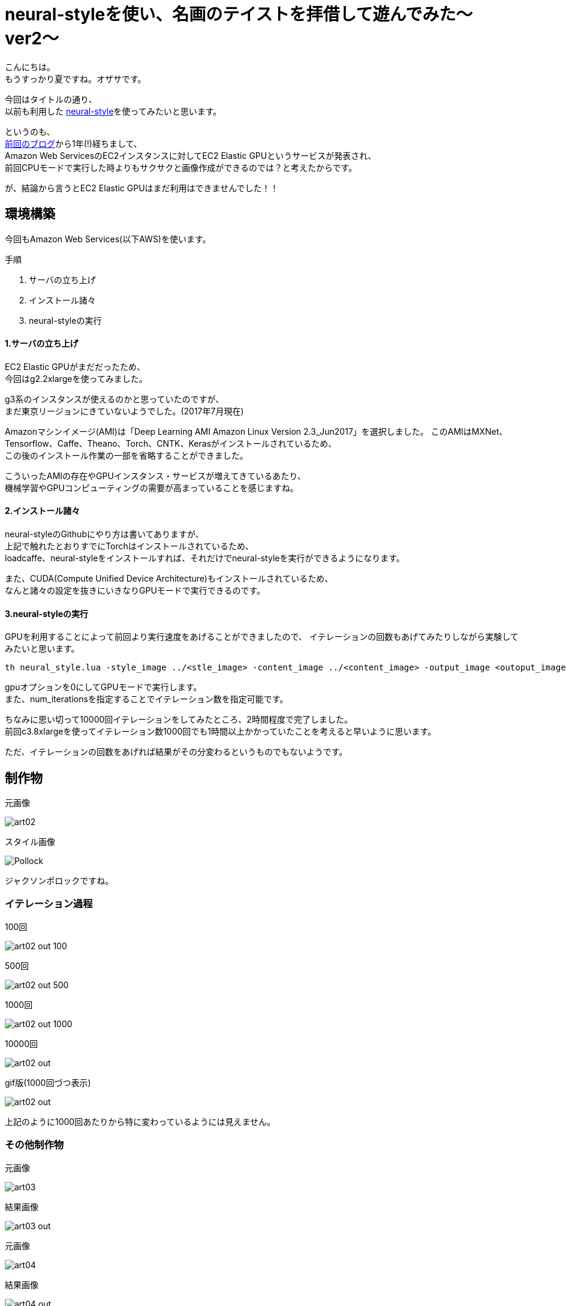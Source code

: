 = neural-styleを使い、名画のテイストを拝借して遊んでみた〜ver2〜
:published_at: 2017-07-23
:hp-alt-title: By-using-a-neural-style-playing-around-and-borrow-the-masterpiece-of-taste-ver2
:hp-tags: Oz,neural-style,Art

こんにちは。 +
もうすっかり夏ですね。オザサです。

今回はタイトルの通り、 +
以前も利用した https://github.com/jcjohnson/neural-style[neural-style]を使ってみたいと思います。

というのも、 +
http://tech.innovation.co.jp/2016/06/30/By-using-a-neural-style-playing-around-and-borrow-the-masterpiece-of-taste.html[前回のブログ]から1年(!)経ちまして、 +
Amazon Web ServicesのEC2インスタンスに対してEC2 Elastic GPUというサービスが発表され、 +
前回CPUモードで実行した時よりもサクサクと画像作成ができるのでは？と考えたからです。

が、結論から言うとEC2 Elastic GPUはまだ利用はできませんでした！！


## 環境構築
今回もAmazon Web Services(以下AWS)を使います。

手順

. サーバの立ち上げ
. インストール諸々
. neural-styleの実行

#### 1.サーバの立ち上げ
EC2 Elastic GPUがまだだったため、 +
今回はg2.2xlargeを使ってみました。

g3系のインスタンスが使えるのかと思っていたのですが、 +
まだ東京リージョンにきていないようでした。(2017年7月現在)

Amazonマシンイメージ(AMI)は「Deep Learning AMI Amazon Linux Version 2.3_Jun2017」を選択しました。
このAMIはMXNet、Tensorflow、Caffe、Theano、Torch、CNTK、Kerasがインストールされているため、 +
この後のインストール作業の一部を省略することができました。

こういったAMIの存在やGPUインスタンス・サービスが増えてきているあたり、 +
機械学習やGPUコンピューティングの需要が高まっていることを感じますね。

#### 2.インストール諸々
neural-styleのGithubにやり方は書いてありますが、 +
上記で触れたとおりすでにTorchはインストールされているため、 +
loadcaffe、neural-styleをインストールすれば、それだけでneural-styleを実行ができるようになります。

また、CUDA(Compute Unified Device Architecture)もインストールされているため、 +
なんと諸々の設定を抜きにいきなりGPUモードで実行できるのです。

#### 3.neural-styleの実行

GPUを利用することによって前回より実行速度をあげることができましたので、
イテレーションの回数もあげてみたりしながら実験してみたいと思います。

[source, rust]
----
th neural_style.lua -style_image ../<stle_image> -content_image ../<content_image> -output_image <outoput_image.png> -gpu -0 -num_iterations 1000 -image_size 512 
----

gpuオプションを0にしてGPUモードで実行します。 +
また、num_iterationsを指定することでイテレーション数を指定可能です。

ちなみに思い切って10000回イテレーションをしてみたところ、2時間程度で完了しました。 +
前回c3.8xlargeを使ってイテレーション数1000回でも1時間以上かかっていたことを考えると早いように思います。

ただ、イテレーションの回数をあげれば結果がその分変わるというものでもないようです。

## 制作物

元画像

image::http://tech.innovation.co.jp/images/ozasa/art02.jpg[]

スタイル画像

image::http://tech.innovation.co.jp/images/ozasa/Pollock.jpg[]

ジャクソンポロックですね。


### イテレーション過程

100回

image::http://tech.innovation.co.jp/images/ozasa/art02_out_100.png[]

500回

image::http://tech.innovation.co.jp/images/ozasa/art02_out_500.png[]

1000回

image::http://tech.innovation.co.jp/images/ozasa/art02_out_1000.png[]

10000回

image::http://tech.innovation.co.jp/images/ozasa/art02_out.png[]

gif版(1000回づつ表示)

image::http://tech.innovation.co.jp/images/ozasa/art02_out.gif[]

上記のように1000回あたりから特に変わっているようには見えません。

### その他制作物

元画像

image::http://tech.innovation.co.jp/images/ozasa/art03.jpg[]

結果画像

image::http://tech.innovation.co.jp/images/ozasa/art03_out.png[]

元画像

image::http://tech.innovation.co.jp/images/ozasa/art04.jpg[]

結果画像

image::http://tech.innovation.co.jp/images/ozasa/art04_out.png[]

スタイル画像はなんでしょうか？ +
なんて、クイズにしてみるのも面白いかもしれません。


### 今後
GPUを用いることで実行速度はかなり改善されましたが、
インスタンスを立ち上げている時間に対して当然コストがかかってしまいます。

必要な時だけ利用し従量課金されるというのが、AWSを利用する上でのメリットにもなると思うので、
何かしら管理画面上から画像をアップロードしたら、
それをトリガーにGPUインスタンスが立ち上がり、
処理が実行され、完了したら落ちてくれる、そのようなサービス及びアーキテクチャが組めないか考えてみたいと思います。
(S3、SQSなどの勉強も兼ねて)

次は1年も空けないようにしたいと思います。

こちらからは以上です！